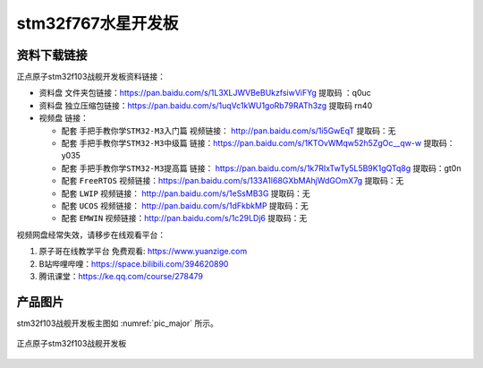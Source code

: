 stm32f767水星开发板
==========================

资料下载链接
------------

正点原子stm32f103战舰开发板资料链接：

- ``资料盘`` 文件夹包链接：https://pan.baidu.com/s/1L3XLJWVBeBUkzfsiwViFYg   提取码 ：q0uc  
 
- ``资料盘`` 独立压缩包链接：https://pan.baidu.com/s/1uqVc1kWU1goRb79RATh3zg   提取码 rn40   

-  视频盘 链接：

   -  配套 ``手把手教你学STM32-M3入门篇`` 视频链接： http://pan.baidu.com/s/1i5GwEqT  提取码：无

   -  配套 ``手把手教你学STM32-M3中级篇`` 链接：https://pan.baidu.com/s/1KTOvWMqw52h5ZgOc__qw-w  提取码：y035  

   -  配套 ``手把手教你学STM32-M3提高篇`` 链接： https://pan.baidu.com/s/1k7RIxTwTy5L5B9K1gQTq8g  提取码：gt0n 

   -  配套 ``FreeRTOS`` 视频链接：https://pan.baidu.com/s/133A1l68GXbMAhjWdGOmX7g 提取码：无

   -  配套 ``LWIP`` 视频链接： http://pan.baidu.com/s/1eSsMB3G  提取码：无

   -  配套 ``UCOS`` 视频链接： http://pan.baidu.com/s/1dFkbkMP  提取码：无

   -  配套 ``EMWIN`` 视频链接：http://pan.baidu.com/s/1c29LDj6  提取码：无
      

视频网盘经常失效，请移步在线观看平台：

1. ``原子哥在线教学平台`` 免费观看: https://www.yuanzige.com
#. B站哔哩哔哩：https://space.bilibili.com/394620890
#. 腾讯课堂：https://ke.qq.com/course/278479


产品图片
--------

stm32f103战舰开发板主图如 :numref:`pic_major` 所示。

.. _pic_major:

.. figure:: media/stm32f103_warship/stm32f103_warship.png
   :align: center

   正点原子stm32f103战舰开发板